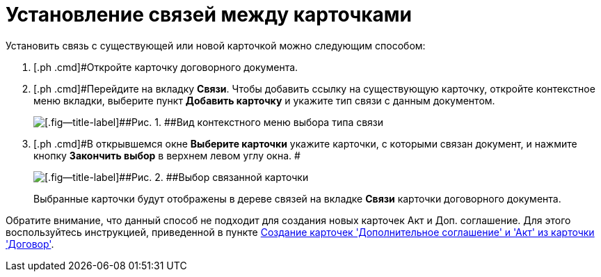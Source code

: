 = Установление связей между карточками

Установить связь с существующей или новой карточкой можно следующим способом:

[[task_v2x_4bp_vj__steps_ttt_wz3_4k]]
. [.ph .cmd]#Откройте карточку договорного документа.
. [.ph .cmd]#Перейдите на вкладку *Связи*. Чтобы добавить ссылку на существующую карточку, откройте контекстное меню вкладки, выберите пункт *Добавить карточку* и укажите тип связи с данным документом.
+
image::Adding_Cards_Connected.png[[.fig--title-label]##Рис. 1. ##Вид контекстного меню выбора типа связи]
. [.ph .cmd]#В открывшемся окне *Выберите карточки* укажите карточки, с которыми связан документ, и нажмите кнопку *Закончить выбор* в верхнем левом углу окна. #
+
image::Doc_Link_Choice.png[[.fig--title-label]##Рис. 2. ##Выбор связанной карточки]
+
Выбранные карточки будут отображены в дереве связей на вкладке *Связи* карточки договорного документа.

Обратите внимание, что данный способ не подходит для создания новых карточек Акт и Доп. соглашение. Для этого воспользуйтесь инструкцией, приведенной в пункте xref:task_Creat_ActSAgr_of_CardsContract.adoc[Создание карточек 'Дополнительное соглашение' и 'Акт' из карточки 'Договор'].
